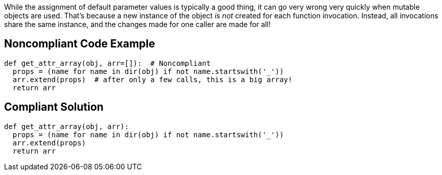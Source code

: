 While the assignment of default parameter values is typically a good thing, it can go very wrong very quickly when mutable objects are used. That's because a new instance of the object _is not_ created for each function invocation. Instead, all invocations share the same instance, and the changes made for one caller are made for all!

== Noncompliant Code Example

----
def get_attr_array(obj, arr=[]):  # Noncompliant
  props = (name for name in dir(obj) if not name.startswith('_'))
  arr.extend(props)  # after only a few calls, this is a big array!
  return arr
----

== Compliant Solution

----
def get_attr_array(obj, arr):
  props = (name for name in dir(obj) if not name.startswith('_'))
  arr.extend(props)
  return arr
----
